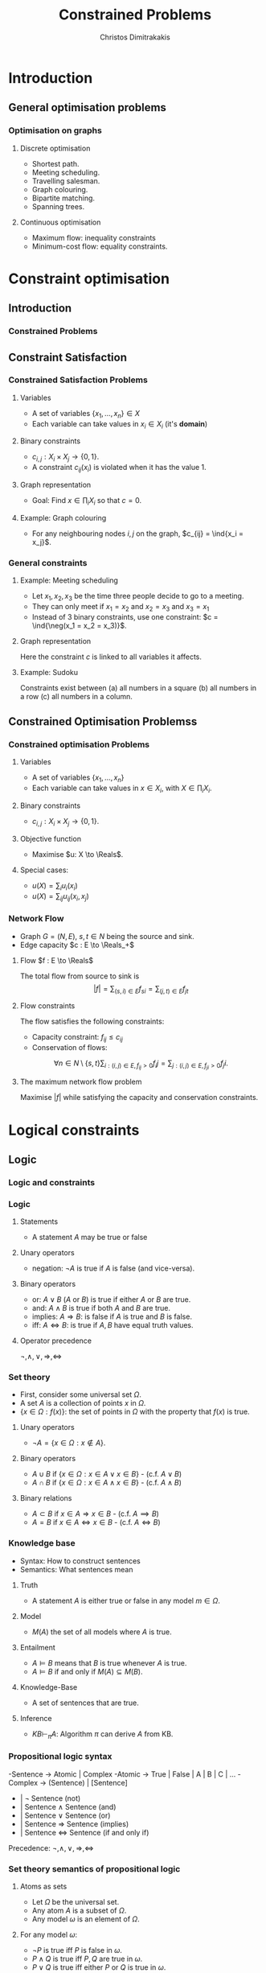 #+TITLE: Constrained Problems
#+AUTHOR: Christos Dimitrakakis
#+EMAIL:christos.dimitrakakis@unine.ch
#+LaTeX_HEADER: \usepackage{algorithm,algorithmic}
#+LaTeX_HEADER: \usepackage{tikz}
#+LaTeX_HEADER: \usepackage{amsmath}
#+LaTeX_HEADER: \usepackage{amssymb}
#+LaTeX_HEADER: \usepackage{isomath}
#+LaTeX_HEADER: \newcommand \E {\mathop{\mbox{\ensuremath{\mathbb{E}}}}\nolimits}
#+LaTeX_HEADER: \newcommand \Var {\mathop{\mbox{\ensuremath{\mathbb{V}}}}\nolimits}
#+LaTeX_HEADER: \newcommand \Bias {\mathop{\mbox{\ensuremath{\mathbb{B}}}}\nolimits}
#+LaTeX_HEADER: \newcommand\ind[1]{\mathop{\mbox{\ensuremath{\mathbb{I}}}}\left\{#1\right\}}
#+LaTeX_HEADER: \renewcommand \Pr {\mathop{\mbox{\ensuremath{\mathbb{P}}}}\nolimits}
#+LaTeX_HEADER: \DeclareMathOperator*{\argmax}{arg\,max}
#+LaTeX_HEADER: \DeclareMathOperator*{\argmin}{arg\,min}
#+LaTeX_HEADER: \DeclareMathOperator*{\sgn}{sgn}
#+LaTeX_HEADER: \newcommand \defn {\mathrel{\triangleq}}
#+LaTeX_HEADER: \newcommand \Reals {\mathbb{R}}
#+LaTeX_HEADER: \newcommand \Param {\Theta}
#+LaTeX_HEADER: \newcommand \param {\theta}
#+LaTeX_HEADER: \newcommand \vparam {\vectorsym{\theta}}
#+LaTeX_HEADER: \newcommand \mparam {\matrixsym{\Theta}}
#+LaTeX_HEADER: \newcommand \bW {\matrixsym{W}}
#+LaTeX_HEADER: \newcommand \bw {\vectorsym{w}}
#+LaTeX_HEADER: \newcommand \wi {\vectorsym{w}_i}
#+LaTeX_HEADER: \newcommand \wij {w_{i,j}}
#+LaTeX_HEADER: \newcommand \bA {\matrixsym{A}}
#+LaTeX_HEADER: \newcommand \ai {\vectorsym{a}_i}
#+LaTeX_HEADER: \newcommand \aij {a_{i,j}}
#+LaTeX_HEADER: \newcommand \bx {\vectorsym{x}}
#+LaTeX_HEADER: \newcommand \callcset[2] {\left\{#1 ~\middle|~ #2 \right\}}
#+LaTeX_HEADER: \newcommand \pol {\pi}
#+LaTeX_HEADER: \newcommand \Pols {\Pi}
#+LaTeX_HEADER: \newcommand \mdp {\mu}
#+LaTeX_HEADER: \newcommand \MDPs {\mathcal{M}}
#+LaTeX_HEADER: \newcommand \bel {\beta}
#+LaTeX_HEADER: \newcommand \Bels {\mathcal{B}}
#+LaTeX_HEADER: \newcommand \Unif {\textrm{Unif}}
#+LaTeX_HEADER: \newcommand \Ber {\textrm{Bernoulli}}
#+LaTeX_HEADER: \newcommand \Mult {\textrm{Mult}}
#+LaTeX_HEADER: \newcommand \Beta {\textrm{Beta}}
#+LaTeX_HEADER: \newcommand \Dir {\textrm{Dir}}
#+LaTeX_HEADER: \newcommand \Normal {\textrm{Normal}}
#+LaTeX_HEADER: \newcommand \Simplex {\mathbb{\Delta}}
#+LaTeX_HEADER: \newcommand \pn {\param^{(n)}}
#+LaTeX_HEADER: \newcommand \pnn {\param^{(n+1)}}
#+LaTeX_HEADER: \newcommand \pnp {\param^{(n-1)}}
#+LaTeX_HEADER: \usetikzlibrary{shapes.geometric}
#+LaTeX_HEADER: \usetikzlibrary{arrows.meta, positioning, quotes}
#+LaTeX_HEADER: \tikzstyle{utility}=[diamond,draw=black,draw=blue!50,fill=blue!10,inner sep=0mm, minimum size=8mm]
#+LaTeX_HEADER: \tikzstyle{select}=[rectangle,draw=black,draw=blue!50,fill=blue!10,inner sep=0mm, minimum size=6mm]
#+LaTeX_HEADER: \tikzstyle{hidden}=[dashed,draw=black,fill=red!10]
#+LaTeX_HEADER: \tikzstyle{RV}=[circle,draw=black,draw=blue!50,fill=blue!10,inner sep=0mm, minimum size=6mm]
#+LaTeX_HEADER: \tikzstyle{con}=[rectangle,draw=white,fill=gray,inner sep=0mm, minimum size=6mm]
#+LaTeX_CLASS_OPTIONS: [smaller]
#+COLUMNS: %40ITEM %10BEAMER_env(Env) %9BEAMER_envargs(Env Args) %4BEAMER_col(Col) %10BEAMER_extra(Extra)
#+TAGS: activity advanced definition exercise homework project example theory code

#+OPTIONS:   H:3
* Introduction
** General optimisation problems
*** Optimisation on graphs
**** Discrete optimisation
- Shortest path.
- Meeting scheduling.
- Travelling salesman.
- Graph colouring.
- Bipartite matching.
- Spanning trees.
**** Continuous optimisation
- Maximum flow: inequality constraints
- Minimum-cost flow: equality constraints.

* Constraint optimisation
** Introduction
*** Constrained Problems
#+TOC: headlines [currentsection]
** Constraint Satisfaction
*** Constrained Satisfaction Problems
**** Variables
- A set of variables $\{x_1, \ldots, x_n\} \in X$
- Each variable can take values in $x_i \in X_i$ (it's *domain*)
**** Binary constraints
- $c_{i,j} : X_i \times X_j \to \{0, 1\}$.
- A constraint $c_{ij}(x_i)$ is violated when it has the value $1$.
**** Graph representation
\begin{tikzpicture}[every edge quotes/.style = {auto, font=\footnotesize, sloped}]
      \node[RV] at (0,0) (1) {$x_1$};
      \node[RV] at (0,2) (2) {$x_2$};
      \node[RV] at (4,2) (3) {$x_3$};
      \node[RV] at (4,0) (4) {$x_3$};
      \draw[->] (1) edge["$x_1 = x_2$"] (2);
      \draw[->] (2) edge["$x_2 = x_3$"] (3);
      \draw[->] (3) edge["$x_3 = x_1$"] (1);
      \draw[->] (4) edge["$x_4 = x_1$"] (1);	
\end{tikzpicture}
- Goal: Find $x \in \prod_i X_i$ so that $c = 0$.
**** Example: Graph colouring
- For any neighbouring nodes $i,j$ on the graph, $c_{ij} = \ind{x_i = x_j}$.

*** General constraints
**** Example: Meeting scheduling
- Let $x_1, x_2, x_3$ be the time three people decide to go to a meeting.
- They can only meet if $x_1 = x_2$ and $x_2 = x_3$ and $x_3 = x_1$
- Instead of 3 binary constraints, use one constraint: $c = \ind{\neg(x_1 = x_2 = x_3)}$.
**** Graph representation
\begin{tikzpicture}[every edge quotes/.style = {auto, font=\footnotesize, sloped}]
      \node[RV] at (0,0) (1) {$x_1$};
      \node[RV] at (0,2) (2) {$x_2$};
      \node[RV] at (4,2) (3) {$x_3$};
      \node[con] at (4,0) (c) {$c$};
      \draw[-] (1) -- (c);
      \draw[-] (2) -- (c);
      \draw[-] (3) -- (c);
\end{tikzpicture}
Here the constraint $c$ is linked to all variables it affects.

**** Example: Sudoku
Constraints exist between (a) all numbers in a square (b) all numbers in a row (c) all numbers in a column.


** Constrained Optimisation Problemss 
*** Constrained optimisation Problems
**** Variables
- A set of variables $\{x_1, \ldots, x_n\}$
- Each variable can take values in $x \in X_i$, with $X \in \prod_i X_i$.
**** Binary constraints
- $c_{i,j} : X_i \times X_j \to \{0, 1\}$.
**** Objective function
- Maximise $u: X \to \Reals$.
**** Special cases:
- $u(X) = \sum_i u_i(x_i)$
- $u(X) = \sum_{ij} u_{ij}(x_i, x_j)$
*** Network Flow
- Graph $G = (N, E)$, $s, t \in N$ being the source and sink.
- Edge capacity $c : E \to \Reals_+$
**** Flow $f : E \to \Reals$
The total flow from source to sink is
\[|f| = \sum_{(s,i) \in E} f_{si}  = \sum_{(j,t) \in E} f_{jt}\]
**** Flow constraints
The flow satisfies the following constraints:
- Capacity constraint: $f_{ij} \leq c_{ij}$
- Conservation of flows:
\[
\forall n \in N \setminus \{s, t\}  
\sum_{i : (i,j) \in E, f_{ij} > 0} f_ij
=
\sum_{j : (i,j) \in E, f_{ji} > 0} f_ji.
\]
**** The maximum network flow problem
Maximise $|f|$ while satisfying the capacity and conservation constraints.

* Logical constraints
** Logic 
*** Logic and constraints
#+TOC: headlines [currentsection]
*** Logic
**** Statements
- A statement $A$ may be true or false

**** Unary operators
- negation: $\neg A$ is true if $A$ is false (and vice-versa).

**** Binary operators
- or: $A \vee B$ ($A$ or $B$) is true if either $A$ or $B$ are true.
- and: $A \wedge B$ is true if both $A$ and $B$ are true.
- implies: $A \Rightarrow B$: is false if $A$ is true and $B$ is false.
- iff: $A \Leftrightarrow B$: is true if $A,B$ have equal truth values.

**** Operator precedence
$\neg, \wedge, \vee, \Rightarrow, \Leftrightarrow$

*** Set theory
- First, consider some universal set $\Omega$.
- A set $A$ is a collection of points $x$ in $\Omega$.
- $\{x \in \Omega : f(x)\}$: the set of points in $\Omega$ with the property that $f(x)$ is true.

**** Unary operators
- $\neg A =  \{x \in \Omega : x \notin A\}$.
**** Binary operators
- $A \cup B$ if $\{x \in \Omega : x \in A \vee x \in B\}$ - (c.f. $A \vee B$)
- $A \cap B$ if $\{x \in \Omega : x \in A \wedge x \in B\}$ - (c.f. $A \wedge B$)
**** Binary relations
- $A \subset B$ if $x \in A \Rightarrow x \in B$ - (c.f. $A \implies B$)
- $A = B$ if $x \in A \Leftrightarrow x \in B$ - (c.f. $A \Leftrightarrow B$)

*** Knowledge base
- Syntax: How to construct sentences
- Semantics: What sentences mean
**** Truth
- A statement $A$ is either true or false in any model $m \in \Omega$.
**** Model
- $M(A)$ the set of all models where $A$ is true.
**** Entailment
- $A \models B$ means that $B$ is true whenever $A$ is true.
- $A \models B$ if and only if $M(A) \subseteq M(B)$.
**** Knowledge-Base
- A set of sentences that are true.
**** Inference
- $KB \vdash_\pi A$: Algorithm $\pi$ can derive $A$ from KB.
*** Propositional logic syntax
-Sentence $\to$ Atomic | Complex
-Atomic \to True | False | A | B | C | \ldots
-Complex \to (Sentence) | [Sentence]
- | $\neg$  Sentence (not)
- | Sentence $\wedge$ Sentence (and)
- | Sentence $\vee$ Sentence (or)
- | Sentence $\Rightarrow$ Sentence (implies)
- | Sentence $\Leftrightarrow$ Sentence (if and only if)

Precedence: $\neg, \wedge, \vee, \Rightarrow, \Leftrightarrow$

*** Set theory semantics of propositional logic
**** Atoms as sets 
- Let $\Omega$ be the universal set.
- Any atom $A$ is a subset of $\Omega$.
- Any model $\omega$ is an element of $\Omega$.
**** For any model $\omega$:
- $\neg P$ is true iff $P$ is false in $\omega$.
- $P \wedge Q$ is true iff $P, Q$ are true in $\omega$.
- $P \vee Q$ is true iff either $P$ or $Q$ is true in $\omega$.
- $P \Rightarrow Q$ is true unless $P$ is true and $Q$ is false in $\omega$.
- $P \Leftrightarrow Q$ if $P,Q$ are both true or both false in $\omega$.
- If $A \subset B$ then, for every $\omega \in A$,  $\omega \in B$.
- If $\omega \in A \cap B$ then $\omega \in A$.
** Logic as states
*** Factored state representation

**** Predicates for coffee-making 
- $x_c$ (machine has cup)
- $x_g$ (machine has grains)
- $x_m$ (machine is on)
- $x_w$ (machine has water)
To make coffee, $x_c \wedge x_g \wedge x_m \wedge x_w$ must be true.

** Logic and constraints
*** From n-ary to binary constraints
Take meeting scheduling as an example.
The constraint $c = \ind{\neg(x_1 = x_2 = x_3)}$ can be rewritten using the fact that
 $\neg (A \wedge B) = (\neg A) \vee (\neg B)$:
\begin{align*}
\neg(x_1 = x_2 = x_3)
&= \neg(x_1 = x_2 \wedge x_2 = x_3 \wedge x_3 = x_1)\\
&= x_1 \neq x_2 \vee x_2 \neq x_3 \vee x_3 \neq x_1.
\end{align*}
This leads to:
\[
c = \ind{x_1 \neq x_2} + \ind{x_2 \neq x_3} + \ind{x_3 \neq x_1}.
\]
Since any constraint can be decomposed into the form
\[
c = c_1 + c_2 + \cdots + c_n
\]
we can always rewrite n-ary constraints as a collection of binary constraints.
